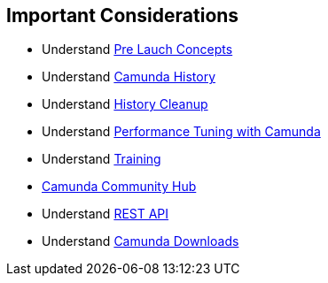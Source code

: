 ## [[poc-important-considerations]]Important Considerations

- Understand <<pre-launch-concepts, Pre Lauch Concepts>>
- Understand https://docs.camunda.org/manual/latest/user-guide/process-engine/history[Camunda History]
- Understand https://docs.camunda.org/manual/latest/user-guide/process-engine/history/#history-cleanup[History Cleanup]
- Understand https://camunda.com/best-practices/performance-tuning-camunda[Performance Tuning with Camunda]
- Understand https://camunda.com/services/training/[Training]
- https://github.com/camunda-community-hub[Camunda Community Hub]
- Understand https://docs.camunda.org/manual/latest/reference/rest/[REST API]
- Understand https://docs.camunda.org/enterprise/download[Camunda Downloads]

